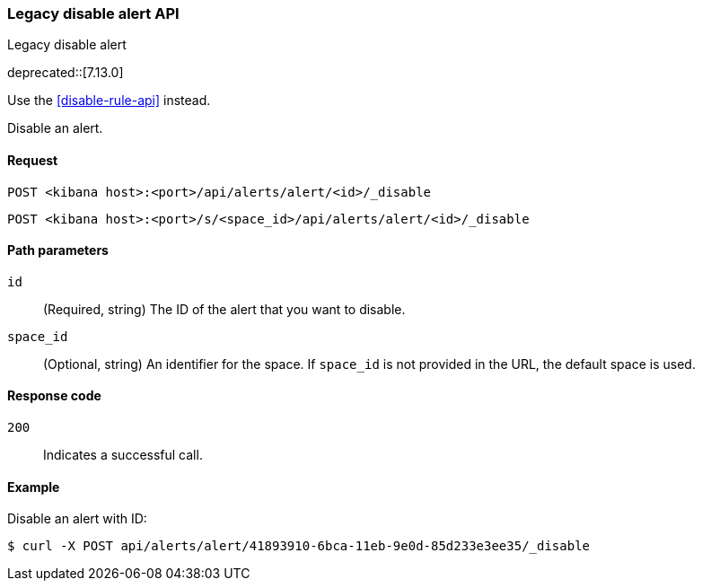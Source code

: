 [[alerts-api-disable]]
=== Legacy disable alert API
++++
<titleabbrev>Legacy disable alert</titleabbrev>
++++

deprecated::[7.13.0]

Use the <<disable-rule-api>> instead.

Disable an alert.

[[alerts-api-disable-request]]
==== Request

`POST <kibana host>:<port>/api/alerts/alert/<id>/_disable`

`POST <kibana host>:<port>/s/<space_id>/api/alerts/alert/<id>/_disable`

[[alerts-api-disable-path-params]]
==== Path parameters

`id`::
  (Required, string) The ID of the alert that you want to disable.

`space_id`::
  (Optional, string) An identifier for the space. If `space_id` is not provided in the URL, the default space is used.

[[alerts-api-disable-response-codes]]
==== Response code

`200`::
  Indicates a successful call.

==== Example

Disable an alert with ID:

[source,sh]
--------------------------------------------------
$ curl -X POST api/alerts/alert/41893910-6bca-11eb-9e0d-85d233e3ee35/_disable
--------------------------------------------------
// KIBANA
